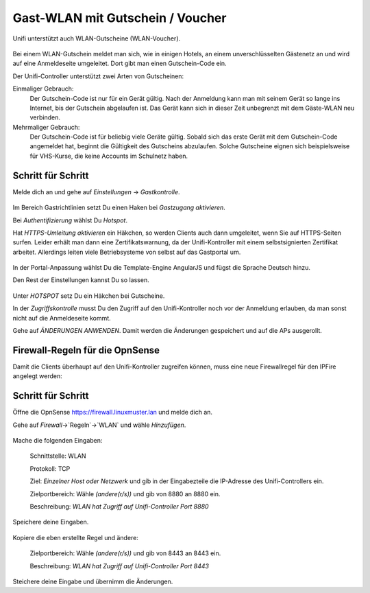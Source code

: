 Gast-WLAN mit Gutschein / Voucher
==================================

Unifi unterstützt auch WLAN-Gutscheine (WLAN-Voucher).

.. figure:: media/voucher01.png
   :alt: Voucherbeispiel

Bei einem WLAN-Gutschein meldet man sich, wie in einigen Hotels, an einem unverschlüsselten Gästenetz an und wird auf eine Anmeldeseite umgeleitet. Dort gibt man einen Gutschein-Code ein.

Der Unifi-Controller unterstützt zwei Arten von Gutscheinen:

Einmaliger Gebrauch:
   Der Gutschein-Code ist nur für ein Gerät gültig. Nach der Anmeldung kann man mit seinem Gerät so lange ins Internet, bis der Gutschein abgelaufen ist. Das Gerät kann sich in dieser Zeit unbegrenzt mit dem Gäste-WLAN neu verbinden.

Mehrmaliger Gebrauch:
   Der Gutschein-Code ist für beliebig viele Geräte gültig. Sobald sich das erste Gerät mit dem Gutschein-Code angemeldet hat, beginnt die Gültigkeit des Gutscheins abzulaufen. Solche Gutscheine eignen sich beispielsweise für VHS-Kurse, die keine Accounts im Schulnetz haben.

Schritt für Schritt
-------------------

Melde dich an und gehe auf `Einstellungen` -> `Gastkontrolle`.

.. figure:: media/voucher02.png
   :alt: Gastrichtlinien

Im Bereich Gastrichtlinien setzt Du einen Haken bei `Gastzugang aktivieren`.

Bei `Authentifizierung` wählst Du `Hotspot`. 

Hat `HTTPS-Umleitung aktivieren` ein Häkchen, so werden Clients auch dann umgeleitet, wenn Sie auf HTTPS-Seiten surfen. Leider erhält man dann eine Zertifikatswarnung, da der Unifi-Kontroller mit einem selbstsignierten Zertifikat arbeitet. Allerdings leiten viele Betriebsysteme von selbst auf das Gastportal um.

.. figure:: media/voucher03.png
   :alt: Portal-Anpassung

In der Portal-Anpassung wählst Du die Template-Engine AngularJS und fügst die Sprache Deutsch hinzu.

Den Rest der Einstellungen kannst Du so lassen.

.. figure:: media/voucher04.png
   :alt: Portal-Anpassung

Unter `HOTSPOT` setz Du ein Häkchen bei Gutscheine.

In der `Zugriffskontrolle` musst Du den Zugriff auf den Unifi-Kontroller noch vor der Anmeldung erlauben, da man sonst nicht auf die Anmeldeseite kommt.

Gehe auf `ÄNDERUNGEN ANWENDEN`. Damit werden die Änderungen gespeichert und auf die APs ausgerollt.

Firewall-Regeln für die OpnSense
--------------------------------

Damit die Clients überhaupt auf den Unifi-Kontroller zugreifen können, muss eine neue Firewallregel für den IPFire angelegt werden:

Schritt für Schritt
-------------------

Öffne die OpnSense `<https://firewall.linuxmuster.lan>`_ und melde dich an.

Gehe auf `Firewall`->`Regeln`->`WLAN` und wähle `Hinzufügen`.

.. figure:: media/os01.png
   :alt: OpnSense-Regel 8880

Mache die folgenden Eingaben:

  Schnittstelle: WLAN

  Protokoll: TCP
  
  Ziel: `Einzelner Host oder Netzwerk` und gib in der Eingabezteile die IP-Adresse des Unifi-Controllers ein.
  
  Zielportbereich: Wähle `(andere(r/s))` und gib von 8880 an 8880 ein.

  Beschreibung: `WLAN hat Zugriff auf Unifi-Controller Port 8880`
  
Speichere deine Eingaben.

.. figure:: media/os02.png
   :alt: Regel kopieren
   
Kopiere die eben erstellte Regel und ändere:
   
  Zielportbereich: Wähle `(andere(r/s))` und gib von 8443 an 8443 ein.

  Beschreibung: `WLAN hat Zugriff auf Unifi-Controller Port 8443`   

Steichere deine Eingabe und übernimm die Änderungen.
